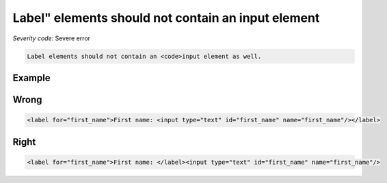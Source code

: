 ===============================
Label" elements should not contain an input element
===============================

*Severity code:* Severe error

.. php:class:: labelDoesNotContainInput


.. code-block:: html

    Label elements should not contain an <code>input element as well.



Example
-------
Wrong
-----

.. code-block:: html

    <label for="first_name">First name: <input type="text" id="first_name" name="first_name"/></label>



Right
-----

.. code-block:: html

    <label for="first_name">First name: </label><input type="text" id="first_name" name="first_name"/>




